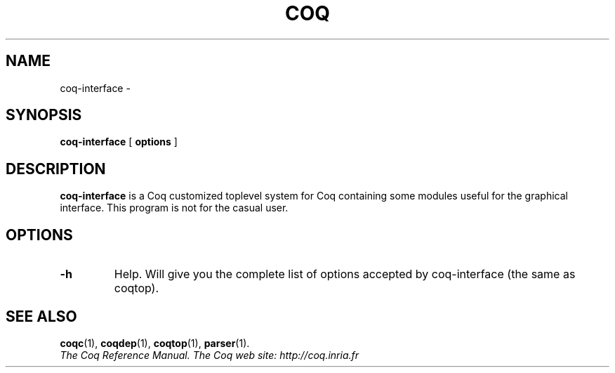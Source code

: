 .TH COQ 1 "April 25, 2001"

.SH NAME
coq-interface \-


.SH SYNOPSIS
.B coq-interface
[
.B options
]

.SH DESCRIPTION

.B coq-interface
is a Coq customized toplevel system for Coq containing some modules
useful for the graphical interface. This program is not for the casual
user.

.SH OPTIONS

.TP
.B \-h
Help. Will give you the complete list of options accepted by
coq-interface (the same as coqtop).

.SH SEE ALSO

.BR coqc (1),
.BR coqdep (1),
.BR coqtop (1),
.BR parser (1).
.br
.I
The Coq Reference Manual.
.I
The Coq web site: http://coq.inria.fr
